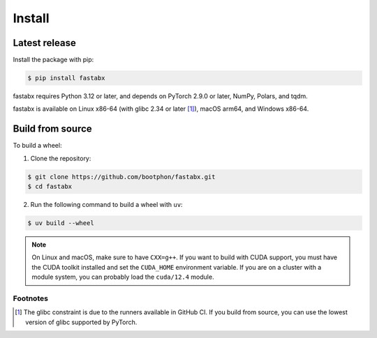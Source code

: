 =======
Install
=======

Latest release
==============

Install the package with pip:

.. code-block:: console

   $ pip install fastabx

fastabx requires Python 3.12 or later, and depends on PyTorch 2.9.0 or later, NumPy, Polars, and tqdm.

fastabx is available on Linux x86-64 (with glibc 2.34 or later [#glibc]_), macOS arm64, and Windows x86-64.

Build from source
=================

To build a wheel:

1. Clone the repository:

.. code-block:: console

   $ git clone https://github.com/bootphon/fastabx.git
   $ cd fastabx

2. Run the following command to build a wheel with ``uv``:

.. code-block:: console

   $ uv build --wheel

.. note::
   On Linux and macOS, make sure to have ``CXX=g++``. If you want to build
   with CUDA support, you must have the CUDA toolkit installed and set the
   ``CUDA_HOME`` environment variable. If you are on a cluster with a module
   system, you can probably load the ``cuda/12.4`` module.

Footnotes
---------

.. [#glibc] The glibc constraint is due to the runners available in GitHub CI. If you build from source,
   you can use the lowest version of glibc supported by PyTorch.

